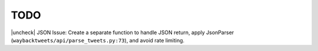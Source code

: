 TODO
================

.. |uncheck| raw:: html

    <input type="checkbox">

|uncheck| JSON Issue: Create a separate function to handle JSON return, apply JsonParser (``waybacktweets/api/parse_tweets.py:73``), and avoid rate limiting.

